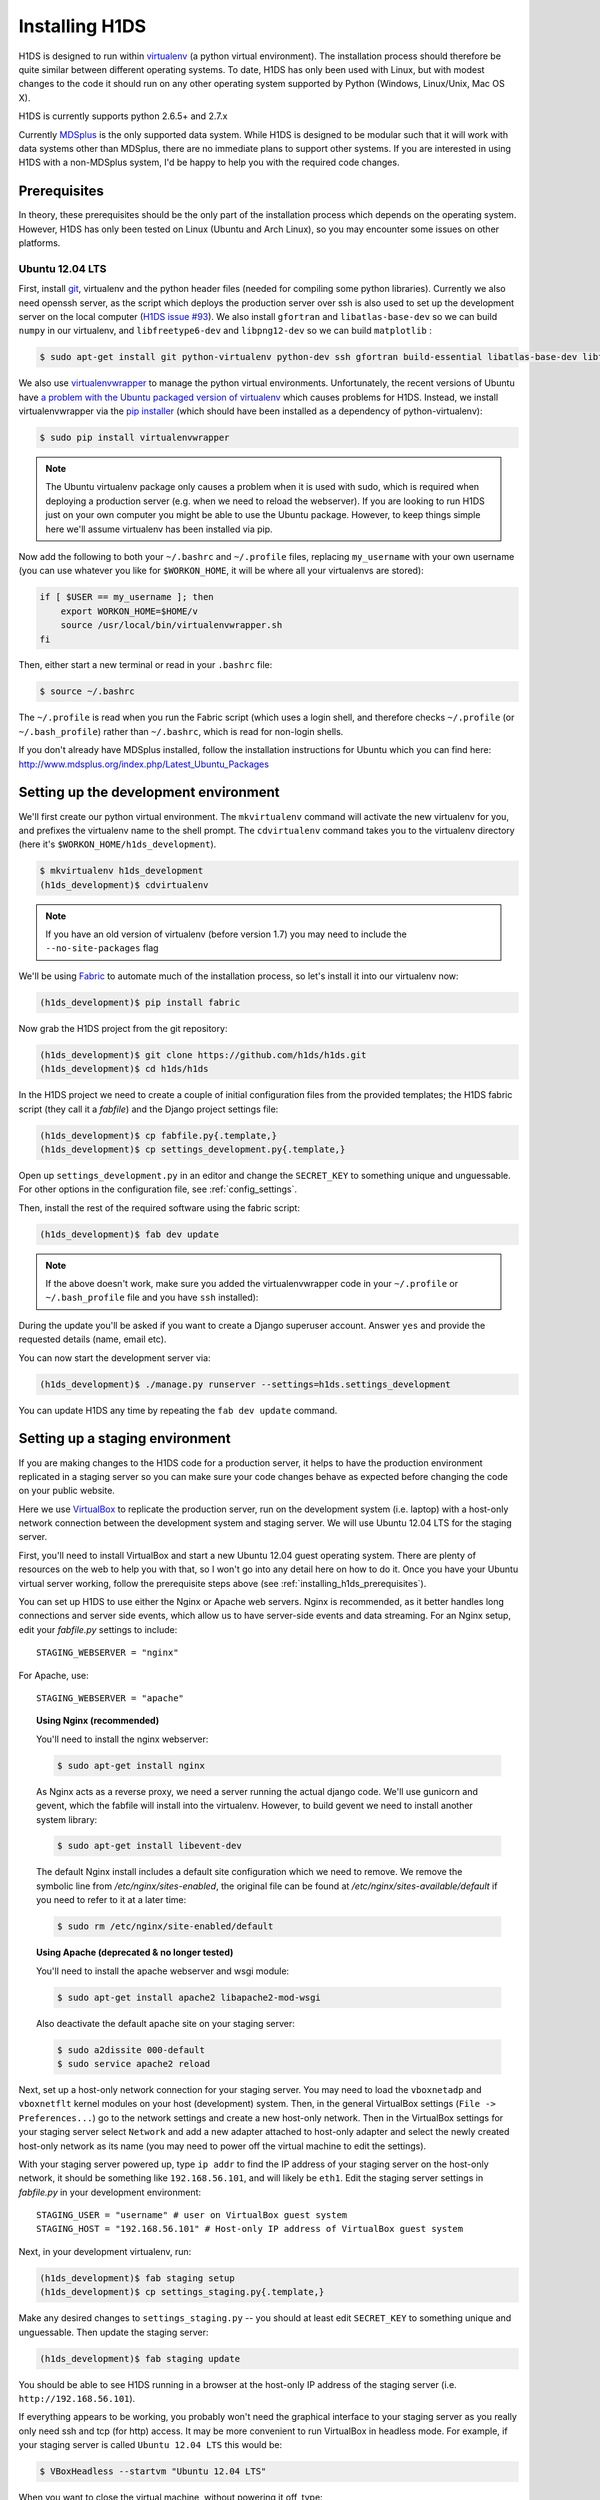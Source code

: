 Installing H1DS
===============

H1DS is designed to run within `virtualenv <http://www.virtualenv.org>`_
(a  python  virtual  environment).    The  installation  process  should
therefore be quite similar between different operating systems. To date,
H1DS has only been used with Linux,  but with modest changes to the code
it  should  run  on  any  other operating  system  supported  by  Python
(Windows, Linux/Unix, Mac OS X).


H1DS is  currently supports python 2.6.5+ and 2.7.x


Currently `MDSplus <http://www.mdsplus.org>`_ is the only supported data
system.  While  H1DS is designed  to be modular  such that it  will work
with data  systems other than MDSplus,  there are no immediate  plans to
support  other systems.  If  you are  interested in  using  H1DS with  a
non-MDSplus system,  I'd be  happy to  help you  with the  required code
changes.

.. _installing_h1ds_prerequisites:

Prerequisites
-------------

In  theory,  these  prerequisites  should   be  the  only  part  of  the
installation  process which  depends on  the operating  system. However,
H1DS has only been  tested on Linux (Ubuntu and Arch  Linux), so you may
encounter some issues on other platforms.

Ubuntu 12.04 LTS
^^^^^^^^^^^^^^^^

First, install  `git <http://git-scm.com/>`_, virtualenv and  the python
header files (needed for compiling  some python libraries). Currently we
also need  openssh server,  as the script  which deploys  the production
server over  ssh is also  used to set up  the development server  on the
local           computer            (`H1DS           issue           #93
<http://code.h1svr.anu.edu.au/issues/93>`_).      We    also     install
``gfortran`` and ``libatlas-base-dev`` so we  can build ``numpy`` in our
virtualenv,  and ``libfreetype6-dev``  and  ``libpng12-dev``  so we  can
build ``matplotlib`` :

.. code-block:: bash

    $ sudo apt-get install git python-virtualenv python-dev ssh gfortran build-essential libatlas-base-dev libfreetype6-dev libpng12-dev


We               also               use               `virtualenvwrapper
<http://virtualenvwrapper.readthedocs.org>`_   to   manage  the   python
virtual environments. Unfortunately, the  recent versions of Ubuntu have
`a   problem   with   the   Ubuntu  packaged   version   of   virtualenv
<https://bugs.launchpad.net/ubuntu/+source/virtualenvwrapper/+bug/870097>`_
which causes  problems for  H1DS. Instead, we  install virtualenvwrapper
via the  `pip installer <http://pip-installer.org>`_ (which  should have
been installed as a dependency of python-virtualenv):

.. code-block:: bash

    $ sudo pip install virtualenvwrapper


.. note::

    The Ubuntu virtualenv package only causes  a problem when it is used
    with  sudo, which  is required  when deploying  a production  server
    (e.g. when we  need to reload the webserver). If  you are looking to
    run H1DS  just on  your own computer  you might be  able to  use the
    Ubuntu package.  However, to  keep things  simple here  we'll assume
    virtualenv has been installed via pip.


Now  add the  following to  both your  ``~/.bashrc`` and  ``~/.profile``
files, replacing  ``my_username`` with  your own  username (you  can use
whatever  you like  for  ``$WORKON_HOME``,  it will  be  where all  your
virtualenvs are stored):

.. code-block:: bash

    if [ $USER == my_username ]; then
        export WORKON_HOME=$HOME/v
        source /usr/local/bin/virtualenvwrapper.sh
    fi

Then, either start a new terminal or read in your ``.bashrc`` file:

.. code-block:: bash

    $ source ~/.bashrc

The ``~/.profile`` is read when you  run the Fabric script (which uses a
login    shell,     and    therefore    checks     ``~/.profile``    (or
``~/.bash_profile``)  rather  than  ``~/.bashrc``,  which  is  read  for
non-login shells.


If you  don't already  have MDSplus  installed, follow  the installation
instructions    for     Ubuntu    which     you    can     find    here:
`<http://www.mdsplus.org/index.php/Latest_Ubuntu_Packages>`_


Setting up the development environment
--------------------------------------

We'll first create our  python virtual environment. The ``mkvirtualenv``
command  will activate  the new  virtualenv  for you,  and prefixes  the
virtualenv name to the shell prompt.  The ``cdvirtualenv`` command takes
you      to      the      virtualenv      directory      (here      it's
``$WORKON_HOME/h1ds_development``).

.. code-block:: bash

    $ mkvirtualenv h1ds_development
    (h1ds_development)$ cdvirtualenv

.. note::

    If you have an old version of virtualenv (before version 1.7) you may 
    need to include the ``--no-site-packages`` flag

We'll be  using `Fabric <http://fabfile.org>`_  to automate much  of the
installation process, so let's install it into our virtualenv now:

.. code-block:: bash

    (h1ds_development)$ pip install fabric


Now grab the H1DS project from the git repository:

.. code-block:: bash

    (h1ds_development)$ git clone https://github.com/h1ds/h1ds.git
    (h1ds_development)$ cd h1ds/h1ds

In the H1DS project we need  to create a couple of initial configuration
files from the provided templates; the  H1DS fabric script (they call it
a *fabfile*) and the Django project settings file:

.. code-block:: bash

    (h1ds_development)$ cp fabfile.py{.template,}
    (h1ds_development)$ cp settings_development.py{.template,}

Open  up  ``settings_development.py``  in   an  editor  and  change  the
``SECRET_KEY`` to something unique and unguessable. For other options in the configuration file, see :ref:`config_settings`.


Then, install the rest of the required software using the fabric script:

.. code-block:: bash

    (h1ds_development)$ fab dev update

.. note:: 

    If the above doesn't work, make sure you added the virtualenvwrapper
    code in your ``~/.profile`` or ``~/.bash_profile`` file and you have
    ``ssh`` installed):

During  the update  you'll  be asked  if  you want  to  create a  Django
superuser  account. Answer  ``yes``  and provide  the requested  details
(name, email etc).

You can now start the development server via:

.. code-block:: bash

    (h1ds_development)$ ./manage.py runserver --settings=h1ds.settings_development

You can update H1DS any time by repeating the ``fab dev update`` command.

Setting up a staging environment
--------------------------------

If you are making  changes to the H1DS code for  a production server, it
helps to have the production  environment replicated in a staging server
so  you can  make  sure  your code  changes  behave  as expected  before
changing the code on your public website.


Here we use `VirtualBox <https://www.virtualbox.org/>`_ to replicate the
production server,  run on the  development system (i.e. laptop)  with a
host-only network connection between  the development system and staging
server. We will use Ubuntu 12.04 LTS for the staging server.


First, you'll  need to install VirtualBox  and start a new  Ubuntu 12.04
guest operating system. There are plenty of resources on the web to help
you with that, so I won't go into  any detail here on how to do it. Once
you have  your Ubuntu  virtual server  working, follow  the prerequisite
steps above (see :ref:`installing_h1ds_prerequisites`).


You can set up H1DS to use either the Nginx or Apache web servers. Nginx
is recommended,  as it better  handles long connections and  server side
events,   which  allow   us  to   have  server-side   events  and   data
streaming. For  an Nginx setup,  edit your `fabfile.py`  settings to
include::

    STAGING_WEBSERVER = "nginx"

For Apache, use::

    STAGING_WEBSERVER = "apache"


.. topic:: Using Nginx (recommended)

    You'll need to install the nginx webserver:
    
    .. code-block:: bash
    
        $ sudo apt-get install nginx
    
    As Nginx acts  as a reverse proxy,  we need a server  running the actual
    django  code. We'll  use gunicorn  and  gevent, which  the fabfile  will
    install into the virtualenv. However, to build gevent we need to install
    another system library:
    
    .. code-block:: bash
    
        $ sudo apt-get install libevent-dev


    The default Nginx install includes a default site configuration which we
    need    to    remove.     We    remove   the    symbolic    line    from
    `/etc/nginx/sites-enabled`,   the  original   file  can   be  found   at
    `/etc/nginx/sites-available/default` if  you need  to refer  to it  at a
    later time:
    
    .. code-block:: bash
    
        $ sudo rm /etc/nginx/site-enabled/default
    

.. topic:: Using Apache (deprecated & no longer tested)
    
    You'll need to install the apache webserver and wsgi module:
    
    .. code-block:: bash
    
        $ sudo apt-get install apache2 libapache2-mod-wsgi
    
    Also deactivate the default apache site on your staging server:
    
    .. code-block:: bash
    
        $ sudo a2dissite 000-default
        $ sudo service apache2 reload
    


Next, set up a host-only network connection for your staging server. You
may need to load the ``vboxnetadp`` and ``vboxnetflt`` kernel modules on
your host (development) system. Then, in the general VirtualBox settings
(``File -> Preferences...``) go to the network settings and create a new
host-only  network. Then  in the  VirtualBox settings  for your  staging
server select  ``Network`` and add  a new adapter attached  to host-only
adapter and select the newly created  host-only network as its name (you
may need to power off the virtual machine to edit the settings).


With your staging  server powered up, type ``ip addr``  to find the IP
address of your staging server on  the host-only network, it should be
something like  ``192.168.56.101``, and will likely  be ``eth1``. Edit
the  staging  server  settings  in `fabfile.py`  in  your  development
environment::

    STAGING_USER = "username" # user on VirtualBox guest system
    STAGING_HOST = "192.168.56.101" # Host-only IP address of VirtualBox guest system


Next, in your development virtualenv, run:

.. code-block:: bash

    (h1ds_development)$ fab staging setup
    (h1ds_development)$ cp settings_staging.py{.template,}

Make any desired  changes to ``settings_staging.py`` --  you should at
least edit  ``SECRET_KEY`` to  something unique and  unguessable. Then
update the staging server:

.. code-block:: bash

    (h1ds_development)$ fab staging update


You should be able  to see H1DS running in a  browser at the host-only
IP address of the staging server (i.e. ``http://192.168.56.101``).


If  everything appears  to be  working,  you probably  won't need  the
graphical interface to your staging server as you really only need ssh
and tcp (for http) access. It may be more convenient to run VirtualBox
in  headless mode.  For  example,  if your  staging  server is  called
``Ubuntu 12.04 LTS`` this would be:

.. code-block:: bash

    $ VBoxHeadless --startvm "Ubuntu 12.04 LTS"

When you want to close the virtual machine, without powering it off, type:

.. code-block:: bash

    $ vboxmanage controlvm "Ubuntu 12.04 LTS" savestate



Setting up a production environment
-----------------------------------

The setup procedure for the  production environment is essentially the
same as for  the staging environment. You'll just need  to install the
prerequisites   and   Apache,   edit   the   ``PRODUCTION_USER``   and
``PRODUCTION_HOST``      in      your      ``fabfile.py``,      create
``settings_production.py`` from the template  and run ``fab production
setup``  and ``fab production update``  from within  your  development
environment.


